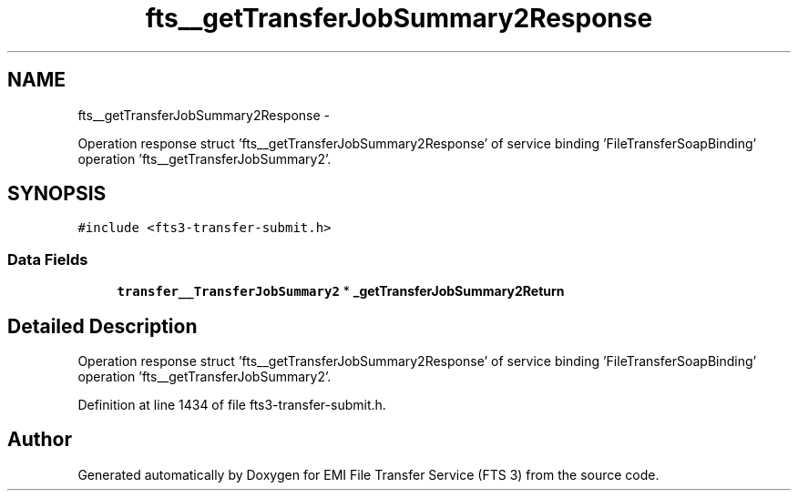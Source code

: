 .TH "fts__getTransferJobSummary2Response" 3 "Wed Feb 8 2012" "Version 0.0.0" "EMI File Transfer Service (FTS 3)" \" -*- nroff -*-
.ad l
.nh
.SH NAME
fts__getTransferJobSummary2Response \- 
.PP
Operation response struct 'fts__getTransferJobSummary2Response' of service binding 'FileTransferSoapBinding' operation 'fts__getTransferJobSummary2'.  

.SH SYNOPSIS
.br
.PP
.PP
\fC#include <fts3-transfer-submit.h>\fP
.SS "Data Fields"

.in +1c
.ti -1c
.RI "\fBtransfer__TransferJobSummary2\fP * \fB_getTransferJobSummary2Return\fP"
.br
.in -1c
.SH "Detailed Description"
.PP 
Operation response struct 'fts__getTransferJobSummary2Response' of service binding 'FileTransferSoapBinding' operation 'fts__getTransferJobSummary2'. 
.PP
Definition at line 1434 of file fts3-transfer-submit.h.

.SH "Author"
.PP 
Generated automatically by Doxygen for EMI File Transfer Service (FTS 3) from the source code.
